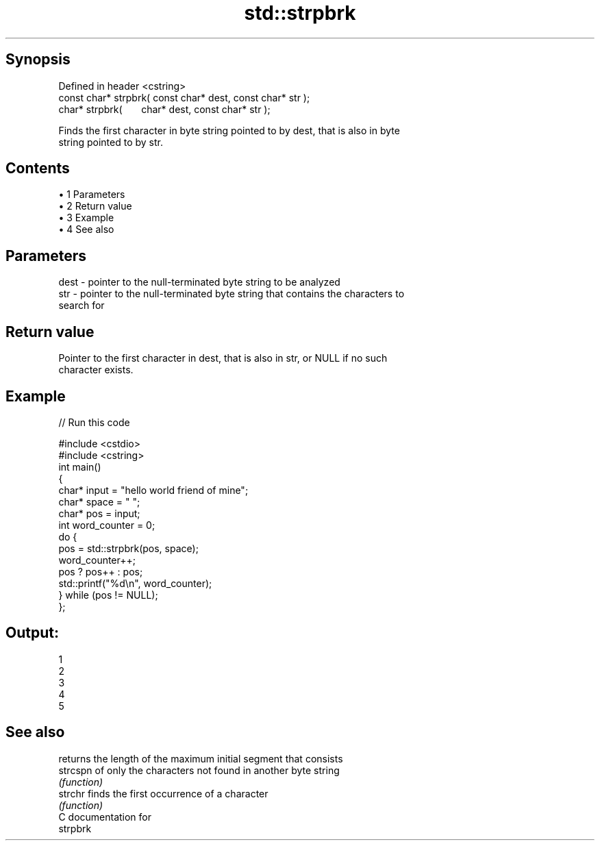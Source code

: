 .TH std::strpbrk 3 "Apr 19 2014" "1.0.0" "C++ Standard Libary"
.SH Synopsis
   Defined in header <cstring>
   const char* strpbrk( const char* dest, const char* str );
         char* strpbrk(       char* dest, const char* str );

   Finds the first character in byte string pointed to by dest, that is also in byte
   string pointed to by str.

.SH Contents

     • 1 Parameters
     • 2 Return value
     • 3 Example
     • 4 See also

.SH Parameters

   dest - pointer to the null-terminated byte string to be analyzed
   str  - pointer to the null-terminated byte string that contains the characters to
          search for

.SH Return value

   Pointer to the first character in dest, that is also in str, or NULL if no such
   character exists.

.SH Example

   
// Run this code

 #include <cstdio>
 #include <cstring>
  
 int main()
 {
     char* input = "hello world friend of mine";
     char* space = " ";
     char* pos = input;
     int word_counter = 0;
  
     do {
         pos = std::strpbrk(pos, space);
         word_counter++;
         pos ? pos++ : pos;
         std::printf("%d\\n", word_counter);
     } while (pos != NULL);
 };

.SH Output:

 1
 2
 3
 4
 5

.SH See also

           returns the length of the maximum initial segment that consists
   strcspn of only the characters not found in another byte string
           \fI(function)\fP
   strchr  finds the first occurrence of a character
           \fI(function)\fP
   C documentation for
   strpbrk
